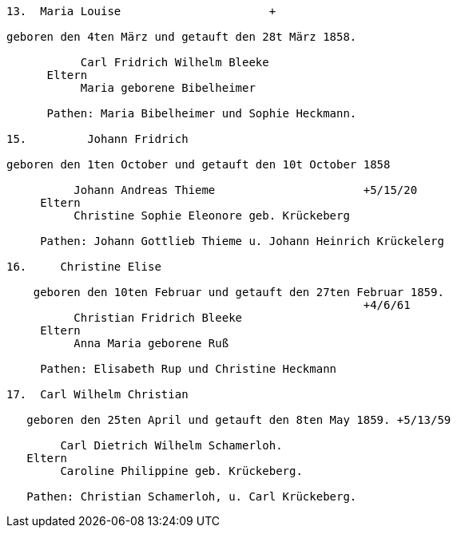 ....
13.  Maria Louise                      +

geboren den 4ten März und getauft den 28t März 1858.

           Carl Fridrich Wilhelm Bleeke
      Eltern
           Maria geborene Bibelheimer

      Pathen: Maria Bibelheimer und Sophie Heckmann.

15.         Johann Fridrich

geboren den 1ten October und getauft den 10t October 1858

          Johann Andreas Thieme                      +5/15/20
     Eltern
          Christine Sophie Eleonore geb. Krückeberg

     Pathen: Johann Gottlieb Thieme u. Johann Heinrich Krückelerg

16.     Christine Elise

    geboren den 10ten Februar und getauft den 27ten Februar 1859.
                                                     +4/6/61
          Christian Fridrich Bleeke
     Eltern
          Anna Maria geborene Ruß

     Pathen: Elisabeth Rup und Christine Heckmann

17.  Carl Wilhelm Christian

   geboren den 25ten April und getauft den 8ten May 1859. +5/13/59

        Carl Dietrich Wilhelm Schamerloh.
   Eltern 
        Caroline Philippine geb. Krückeberg.

   Pathen: Christian Schamerloh, u. Carl Krückeberg.
....

